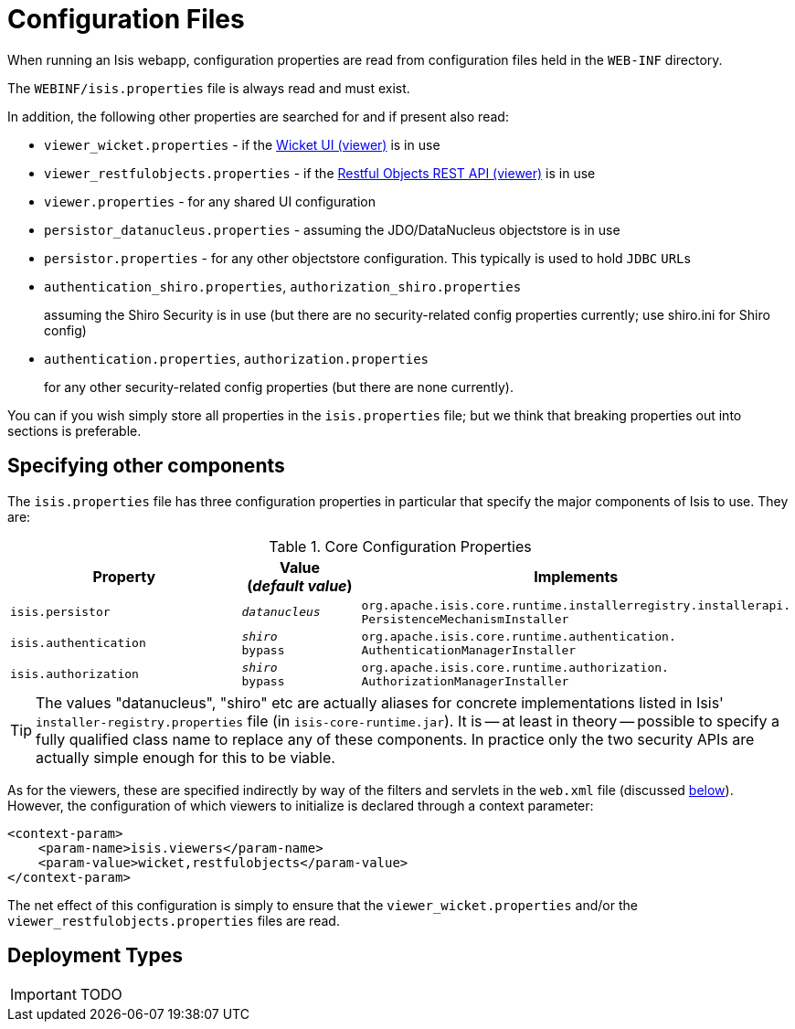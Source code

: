 = Configuration Files
:Notice: Licensed to the Apache Software Foundation (ASF) under one or more contributor license agreements. See the NOTICE file distributed with this work for additional information regarding copyright ownership. The ASF licenses this file to you under the Apache License, Version 2.0 (the "License"); you may not use this file except in compliance with the License. You may obtain a copy of the License at. http://www.apache.org/licenses/LICENSE-2.0 . Unless required by applicable law or agreed to in writing, software distributed under the License is distributed on an "AS IS" BASIS, WITHOUT WARRANTIES OR  CONDITIONS OF ANY KIND, either express or implied. See the License for the specific language governing permissions and limitations under the License.
:_basedir: ../
:_imagesdir: images/


When running an Isis webapp, configuration properties are read from configuration files held in the `WEB-INF` directory.

The `WEBINF/isis.properties` file is always read and must exist.

In addition, the following other properties are searched for and if present also read:

* `viewer_wicket.properties` - if the <<_wicket_viewer_2, Wicket UI (viewer)>> is in use

* `viewer_restfulobjects.properties` - if the <<_restful_objects_viewer, Restful Objects REST API (viewer)>> is in use

* `viewer.properties` - for any shared UI configuration

* `persistor_datanucleus.properties` - assuming the JDO/DataNucleus objectstore is in use

* `persistor.properties` - for any other objectstore configuration.  This typically is used to hold `JDBC` ``URL``s

* `authentication_shiro.properties`, `authorization_shiro.properties`
+
assuming the Shiro Security is in use (but there are no security-related config properties currently; use shiro.ini for Shiro config)

* `authentication.properties`, `authorization.properties` +
+
for any other security-related config properties (but there are none currently).

You can if you wish simply store all properties in the `isis.properties` file; but we think that breaking properties out into sections is preferable.


== Specifying other components

The `isis.properties` file has three configuration properties in particular that specify the major components of Isis to use.  They are:

.Core Configuration Properties
[cols="2a,1,3a", options="header"]
|===
|Property
|Value +
(_default value_)
|Implements

|`isis.persistor`
|`_datanucleus_`
|`org.apache.isis.core.runtime.installerregistry.installerapi.` `PersistenceMechanismInstaller`

|`isis.authentication`
|`_shiro_` +
`bypass`
|`org.apache.isis.core.runtime.authentication.` `AuthenticationManagerInstaller`

|`isis.authorization`
|`_shiro_` +
`bypass`
|`org.apache.isis.core.runtime.authorization.` `AuthorizationManagerInstaller`

|===

[TIP]
====
The values "datanucleus", "shiro" etc are actually aliases for concrete implementations listed in Isis' `installer-registry.properties` file (in `isis-core-runtime.jar`).  It is -- at least in theory -- possible to specify a fully qualified class name to replace any of these components.  In practice only the two security APIs are actually simple enough for this to be viable.
====

As for the viewers, these are specified indirectly by way of the filters and servlets in the `web.xml` file (discussed <<_configuring_the_webapp, below>>).  However, the configuration of which viewers to initialize is declared through a context parameter:


[source,xml]
----
<context-param>
    <param-name>isis.viewers</param-name>
    <param-value>wicket,restfulobjects</param-value>
</context-param>
----

The net effect of this configuration is simply to ensure that the `viewer_wicket.properties` and/or the `viewer_restfulobjects.properties` files are read.



== Deployment Types

IMPORTANT: TODO




